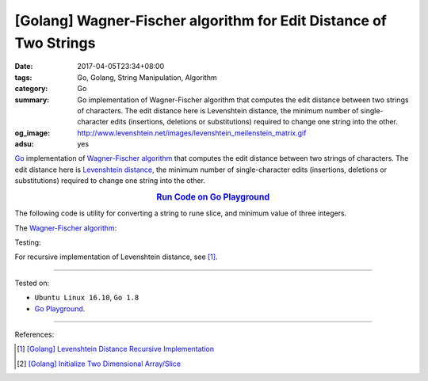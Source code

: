 [Golang] Wagner-Fischer algorithm for Edit Distance of Two Strings
##################################################################

:date: 2017-04-05T23:34+08:00
:tags: Go, Golang, String Manipulation, Algorithm
:category: Go
:summary: Go implementation of Wagner-Fischer algorithm that computes the edit
          distance between two strings of characters. The edit distance here is
          Levenshtein distance, the minimum number of single-character edits
          (insertions, deletions or substitutions) required to change one string
          into the other.
:og_image: http://www.levenshtein.net/images/levenshtein_meilenstein_matrix.gif
:adsu: yes


Go_ implementation of `Wagner-Fischer algorithm`_ that computes the edit
distance between two strings of characters. The edit distance here is
`Levenshtein distance`_, the minimum number of single-character edits
(insertions, deletions or substitutions) required to change one string into the
other.

.. rubric:: `Run Code on Go Playground <https://play.golang.org/p/Z1mequP8hl>`_
      :class: align-center

The following code is utility for converting a string to rune slice, and minimum
value of three integers.

.. show_github_file:: siongui userpages content/code/go/levenshtein-distance/util.go
.. adsu:: 2

The `Wagner-Fischer algorithm`_:

.. show_github_file:: siongui userpages content/code/go/levenshtein-distance/wf.go
.. adsu:: 3

Testing:

.. show_github_file:: siongui userpages content/code/go/levenshtein-distance/wf_test.go
.. adsu:: 4

For recursive implementation of Levenshtein distance, see [1]_.

----

Tested on:

- ``Ubuntu Linux 16.10``, ``Go 1.8``
- `Go Playground`_.

----

References:

.. [1] `[Golang] Levenshtein Distance Recursive Implementation <{filename}../04/go-levenshtein-distance-recursive-implementation%en.rst>`_
.. [2] `[Golang] Initialize Two Dimensional Array/Slice <{filename}../../02/01/go-initialize-two-dimensional-array-or-slice%en.rst>`_

.. _Go: https://golang.org/
.. _Golang: https://golang.org/
.. _Wagner-Fischer algorithm: https://en.wikipedia.org/wiki/Wagner%E2%80%93Fischer_algorithm
.. _Levenshtein distance: https://en.wikipedia.org/wiki/Levenshtein_distance
.. _Go Playground: https://play.golang.org/
